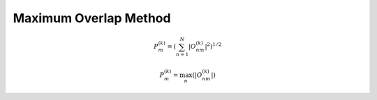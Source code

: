 .. _mom:

======================
Maximum Overlap Method
======================

.. math::
    P_{m}^{(k)} = \left(\sum_{n=1}^{N}  |O_{nm}^{(k)}|^{2} \right)^{1/2}

.. math::
    P_{m}^{(k)} = \max_{n}\left( |O_{nm}^{(k)}| \right)